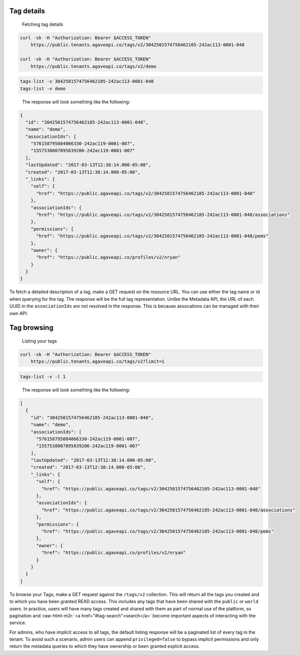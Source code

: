 .. role:: raw-html-m2r(raw)
   :format: html


Tag details
^^^^^^^^^^^

..

   Fetching tag details


.. code-block:: shell

   curl -sk -H "Authorization: Bearer $ACCESS_TOKEN"
       https://public.tenants.agaveapi.co/tags/v2/3042501574756462105-242ac113-0001-048

   curl -sk -H "Authorization: Bearer $ACCESS_TOKEN"
       https://public.tenants.agaveapi.co/tags/v2/demo

.. code-block:: plaintext

   tags-list -v 3042501574756462105-242ac113-0001-048
   tags-list -v demo

..

   The response will look something like the following:


.. code-block:: json

   {
     "id": "3042501574756462105-242ac113-0001-048",
     "name": "demo",
     "associationIds": [
       "576158795084066330-242ac119-0001-007",
       "1557538007895839206-242ac119-0001-007"
     ],
     "lastUpdated": "2017-03-13T12:38:14.000-05:00",
     "created": "2017-03-13T12:38:14.000-05:00",
     "_links": {
       "self": {
         "href": "https://public.agaveapi.co/tags/v2/3042501574756462105-242ac113-0001-048"
       },
       "associationIds": {
         "href": "https://public.agaveapi.co/tags/v2/3042501574756462105-242ac113-0001-048/associations"
       },
       "permissions": {
         "href": "https://public.agaveapi.co/tags/v2/3042501574756462105-242ac113-0001-048/pems"
       },
       "owner": {
         "href": "https://public.agaveapi.co/profiles/v2/nryan"
       }
     }
   }

To fetch a detailed description of a tag, make a GET request on the resource URL. You can use either the tag name or id when querying for the tag. The response will be the full tag representation. Unlike the Metadata API, the URL of each UUID in the ``associationIds`` are not resolved in the response. This is because assocations can be managed with their own API.


.. raw:: html

   <aside class="info">In the event you need the entire resource representations for each `associationIds` value, you can simply explode the json array into a comma-separated string and call the <a href="#uuid">UUID API</a> with `expand=true` in the query. </aside>


Tag browsing
^^^^^^^^^^^^

..

   Listing your tags


.. code-block:: shell

   curl -sk -H "Authorization: Bearer $ACCESS_TOKEN"
       https://public.tenants.agaveapi.co/tags/v2?limit=1

.. code-block:: plaintext

   tags-list -v -l 1

..

   The response will look something like the following:


.. code-block:: json

   [
     {
       "id": "3042501574756462105-242ac113-0001-048",
       "name": "demo",
       "associationIds": [
         "576158795084066330-242ac119-0001-007",
         "1557538007895839206-242ac119-0001-007"
       ],
       "lastUpdated": "2017-03-13T12:38:14.000-05:00",
       "created": "2017-03-13T12:38:14.000-05:00",
       "_links": {
         "self": {
           "href": "https://public.agaveapi.co/tags/v2/3042501574756462105-242ac113-0001-048"
         },
         "associationIds": {
           "href": "https://public.agaveapi.co/tags/v2/3042501574756462105-242ac113-0001-048/associations"
         },
         "permissions": {
           "href": "https://public.agaveapi.co/tags/v2/3042501574756462105-242ac113-0001-048/pems"
         },
         "owner": {
           "href": "https://public.agaveapi.co/profiles/v2/nryan"
         }
       }
     }
   ]

To browse your Tags, make a GET request against the ``/tags/v2`` collection. This will return all the tags you created and to which you have been granted READ access. This includes any tags that have been shared with the ``public`` or ``world`` users. In practice, users will have many tags created and shared with them as part of normal use of the platform, so pagination and :raw-html-m2r:`<a href="#tag-search">search</a>` become important aspects of interacting with the service.

For admins, who have implicit access to all tags, the default listing response will be a paginated list of every tag in the tenant. To avoid such a scenario, admin users can append ``privileged=false`` to bypass implicit permissions and only return the metadata queries to which they have ownership or been granted explicit access.


.. raw:: html

   <aside class="info">Admin users can append `privileged=false` to bypass implicit permissions and only return the metadata queries to which they have ownership or been granted explicit access.</aside>

